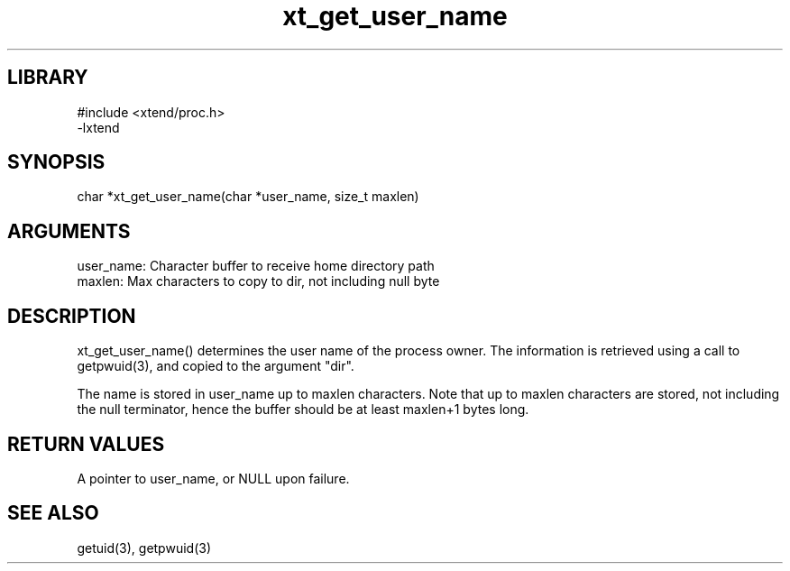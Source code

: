 \" Generated by c2man from xt_get_user_name.c
.TH xt_get_user_name 3

.SH LIBRARY
\" Indicate #includes, library name, -L and -l flags
.nf
.na
#include <xtend/proc.h>
-lxtend
.ad
.fi

\" Convention:
\" Underline anything that is typed verbatim - commands, etc.
.SH SYNOPSIS
.PP
.nf
.na
char   *xt_get_user_name(char *user_name, size_t maxlen)
.ad
.fi

.SH ARGUMENTS
.nf
.na
user_name:  Character buffer to receive home directory path
maxlen:     Max characters to copy to dir, not including null byte
.ad
.fi

.SH DESCRIPTION

xt_get_user_name() determines the user name of the process owner.
The information is retrieved using a call to
getpwuid(3), and copied to the argument "dir".

The name is stored in user_name up to maxlen characters.
Note that up to maxlen characters are stored, not including the
null terminator, hence the buffer should be at least maxlen+1
bytes long.

.SH RETURN VALUES

A pointer to user_name, or NULL upon failure.

.SH SEE ALSO

getuid(3), getpwuid(3)

